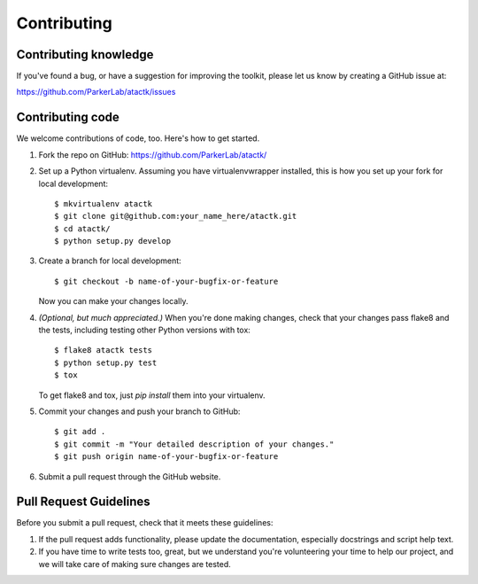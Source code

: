 ============
Contributing
============

Contributing knowledge
----------------------

If you've found a bug, or have a suggestion for improving the toolkit,
please let us know by creating a GitHub issue at:

https://github.com/ParkerLab/atactk/issues


Contributing code
-----------------

We welcome contributions of code, too. Here's how to get started.

#. Fork the repo on GitHub: https://github.com/ParkerLab/atactk/

#. Set up a Python virtualenv. Assuming you have virtualenvwrapper
   installed, this is how you set up your fork for local development::

     $ mkvirtualenv atactk
     $ git clone git@github.com:your_name_here/atactk.git
     $ cd atactk/
     $ python setup.py develop

#. Create a branch for local development::

     $ git checkout -b name-of-your-bugfix-or-feature

   Now you can make your changes locally.

#. `(Optional, but much appreciated.)` When you're done making changes,
   check that your changes pass flake8 and the tests, including
   testing other Python versions with tox::

     $ flake8 atactk tests
     $ python setup.py test
     $ tox

   To get flake8 and tox, just `pip install` them into your virtualenv.

#. Commit your changes and push your branch to GitHub::

     $ git add .
     $ git commit -m "Your detailed description of your changes."
     $ git push origin name-of-your-bugfix-or-feature

#. Submit a pull request through the GitHub website.

Pull Request Guidelines
-----------------------

Before you submit a pull request, check that it meets these guidelines:

#. If the pull request adds functionality, please update the
   documentation, especially docstrings and script help text.

#. If you have time to write tests too, great, but we understand
   you're volunteering your time to help our project, and we will
   take care of making sure changes are tested.
